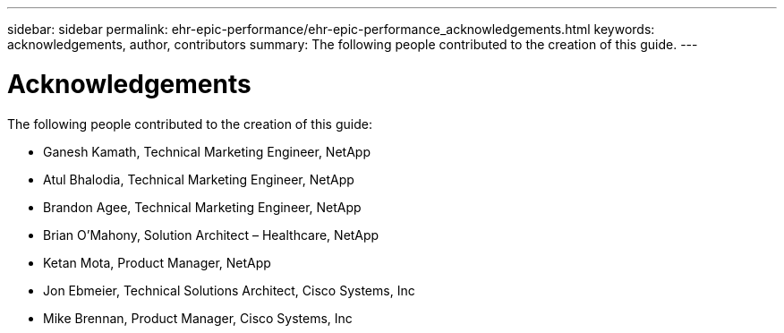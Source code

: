 ---
sidebar: sidebar
permalink: ehr-epic-performance/ehr-epic-performance_acknowledgements.html
keywords: acknowledgements, author, contributors
summary: The following people contributed to the creation of this guide.
---

= Acknowledgements
:hardbreaks:
:nofooter:
:icons: font
:linkattrs:
:imagesdir: ./../media/

//
// This file was created with NDAC Version 2.0 (August 17, 2020)
//
// 2021-05-20 13:41:30.126274
//

The following people contributed to the creation of this guide:

* Ganesh Kamath, Technical Marketing Engineer, NetApp
* Atul Bhalodia, Technical Marketing Engineer, NetApp
* Brandon Agee, Technical Marketing Engineer, NetApp
* Brian O’Mahony, Solution Architect – Healthcare, NetApp
* Ketan Mota, Product Manager, NetApp
* Jon Ebmeier, Technical Solutions Architect, Cisco Systems, Inc
* Mike Brennan, Product Manager, Cisco Systems, Inc
